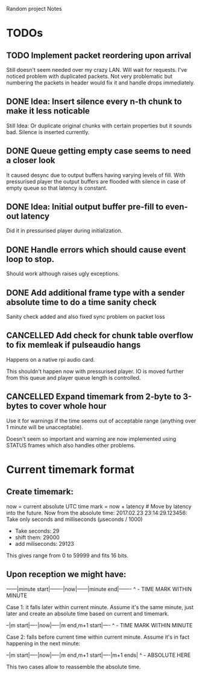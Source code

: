 Random project Notes

* TODOs
** TODO Implement packet reordering upon arrival
   Still doesn't seem needed over my crazy LAN. Will wait for requests. I've
   noticed problem with duplicated packets. Not very problematic but numbering
   the packets in header would fix it and handle drops immediately.

** DONE Idea: Insert silence every n-th chunk to make it less noticable
   CLOSED: [2017-02-26 Sun 18:55]
   Still Idea: Or duplicate original chunks with certain properties
   but it sounds bad. Silence is inserted currently.
** DONE Queue getting empty case seems to need a closer look
   CLOSED: [2017-02-26 Sun 18:54]
   It caused desync due to output buffers having varying levels of fill. With
   pressurised player the output buffers are flooded with silence in case of
   empty queue so that latency is constant.
** DONE Idea: Initial output buffer pre-fill to even-out latency
   CLOSED: [2017-02-26 Sun 18:54]
   Did it in pressurised player during initialization.
** DONE Handle errors which should cause event loop to stop.
   CLOSED: [2017-02-26 Sun 18:54]

   Should work although raises ugly exceptions.
** DONE Add additional frame type with a sender absolute time to do a time sanity check
   CLOSED: [2017-02-25 Sat 23:09]
   Sanity check added and also fixed sync problem on packet loss
** CANCELLED Add check for chunk table overflow to fix memleak if pulseaudio hangs
   CLOSED: [2017-02-26 Sun 18:59]
   Happens on a native rpi audio card.

   This shouldn't happen now with pressurised player. IO is moved further from
   this queue and player queue length is controlled.

** CANCELLED Expand timemark from 2-byte to 3-bytes to cover whole hour
   CLOSED: [2017-02-25 Sat 23:08]
   Use it for warnings if the time seems out of acceptable range (anything over
   1 minute will be unacceptable).

   Doesn't seem so important and warning are now implemented using STATUS frames
   which also handles other problems.

* Current timemark format
** Create timemark:
  now = current absolute UTC time
  mark = now + latency # Move by latency into the future.
  Now from the absolute time: 2017.02.23 23:14:29.123456:
  Take only seconds and milliseconds (µseconds / 1000)
  - Take seconds: 29
  - shift them: 29000
  - add miliseconds: 29123
  This gives range from 0 to 59999 and fits 16 bits.

** Upon reception we might have:

  ------|minute start|-------|now|------|minute end|-------
                                     ^ - TIME MARK WITHIN MINUTE

  Case 1: it falls later within current minute. Assume it's the same minute,
  just later and create an absolute time based on current and timemark.

  --|m start|----|now|----|m end,m+1 start|----
               ^ - TIME MARK WITHIN MINUTE

  Case 2: falls before current time within current minute.
  Assume it's in fact happening in the next minute:

  --|m start|----|now|----|m end,m+1 start|----|m+1 ends|
                                             ^ - ABSOLUTE HERE

  This two cases allow to reassemble the absolute time.
